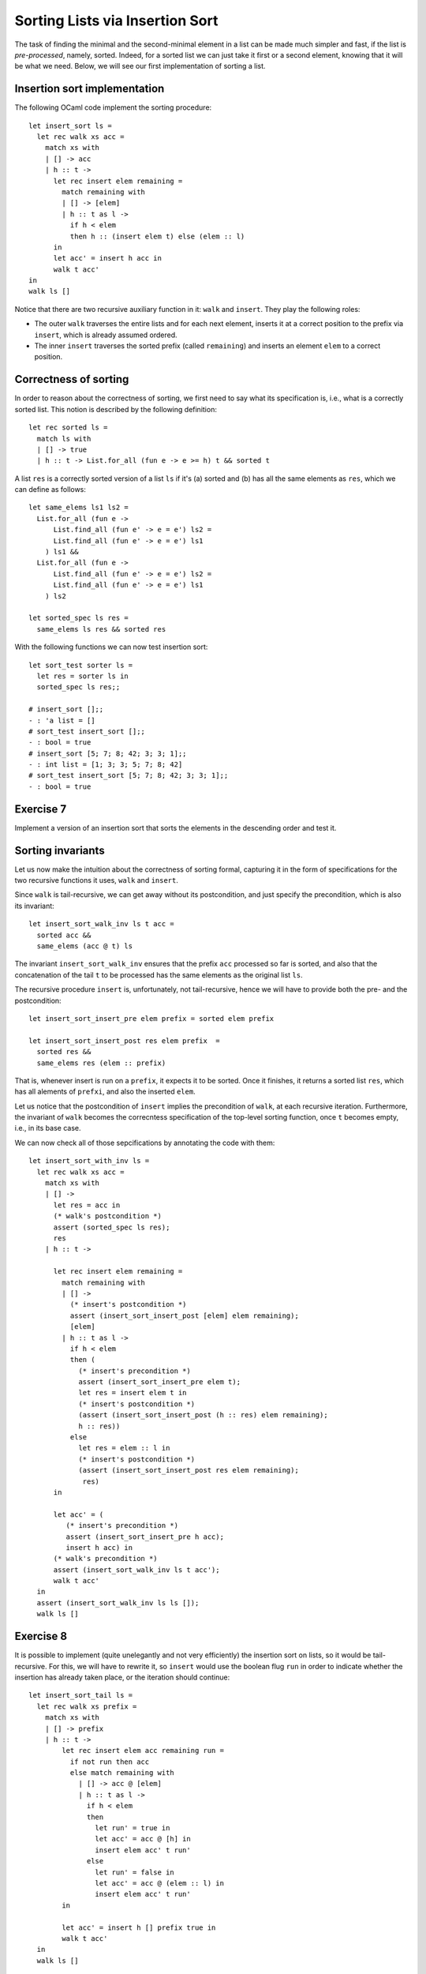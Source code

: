 .. -*- mode: rst -*-

Sorting Lists via Insertion Sort
================================

The task of finding the minimal and the second-minimal element in a
list can be made much simpler and fast, if the list is
*pre-processed*, namely, sorted. Indeed, for a sorted list we can just
take it first or a second element, knowing that it will be what we
need. Below, we will see our first implementation of sorting a list.

Insertion sort implementation
-----------------------------

The following OCaml code implement the sorting procedure::

  let insert_sort ls = 
    let rec walk xs acc =
      match xs with
      | [] -> acc
      | h :: t -> 
        let rec insert elem remaining = 
          match remaining with
          | [] -> [elem]
          | h :: t as l ->
            if h < elem 
            then h :: (insert elem t) else (elem :: l)
        in
        let acc' = insert h acc in
        walk t acc'
  in 
  walk ls []

Notice that there are two recursive auxiliary function in it: ``walk``
and ``insert``. They play the following roles:

* The outer ``walk`` traverses the entire lists and for each next
  element, inserts it at a correct position to the prefix via
  ``insert``, which is already assumed ordered.

* The inner ``insert`` traverses the sorted prefix (called
  ``remaining``) and inserts an element ``elem`` to a correct
  position.

Correctness of sorting
----------------------

In order to reason about the correctness of sorting, we first need to
say what its specification is, i.e., what is a correctly sorted list.
This notion is described by the following definition::

  let rec sorted ls = 
    match ls with 
    | [] -> true
    | h :: t -> List.for_all (fun e -> e >= h) t && sorted t

A list ``res`` is a correctly sorted version of a list ``ls`` if
it's (a) sorted and (b) has all the same elements as ``res``, which we
can define as follows::

  let same_elems ls1 ls2 =
    List.for_all (fun e ->
        List.find_all (fun e' -> e = e') ls2 =
        List.find_all (fun e' -> e = e') ls1
      ) ls1 &&
    List.for_all (fun e ->
        List.find_all (fun e' -> e = e') ls2 =
        List.find_all (fun e' -> e = e') ls1
      ) ls2

  let sorted_spec ls res = 
    same_elems ls res && sorted res

With the following functions we can now test insertion sort::

  let sort_test sorter ls = 
    let res = sorter ls in
    sorted_spec ls res;;

  # insert_sort [];;
  - : 'a list = []
  # sort_test insert_sort [];;
  - : bool = true
  # insert_sort [5; 7; 8; 42; 3; 3; 1];;
  - : int list = [1; 3; 3; 5; 7; 8; 42]
  # sort_test insert_sort [5; 7; 8; 42; 3; 3; 1];;
  - : bool = true

.. _exercise-sort-desc:

Exercise 7
----------

Implement a version of an insertion sort that sorts the elements in
the descending order and test it.

Sorting invariants
------------------

Let us now make the intuition about the correctness of sorting formal,
capturing it in the form of specifications for the two recursive
functions it uses, ``walk`` and ``insert``.

Since ``walk`` is tail-recursive, we can get away without its
postcondition, and just specify the precondition, which is also its
invariant::

  let insert_sort_walk_inv ls t acc = 
    sorted acc &&
    same_elems (acc @ t) ls

The invariant ``insert_sort_walk_inv`` ensures that the prefix ``acc``
processed so far is sorted, and also that the concatenation of the
tail ``t`` to be processed has the same elements as the original list
``ls``. 

The recursive procedure ``insert`` is, unfortunately, not
tail-recursive, hence we will have to provide both the pre- and the
postcondition::

  let insert_sort_insert_pre elem prefix = sorted elem prefix

  let insert_sort_insert_post res elem prefix  = 
    sorted res &&
    same_elems res (elem :: prefix)

That is, whenever insert is run on a ``prefix``, it expects it to be
sorted. Once it finishes, it returns a sorted list ``res``, which has
all alements of ``prefxi``, and also the inserted ``elem``. 

Let us notice that the postcondition of ``insert`` implies the
precondition of ``walk``, at each recursive iteration. Furthermore,
the invariant of ``walk`` becomes the correcntess specification of the
top-level sorting function, once ``t`` becomes empty, i.e., in its
base case.

We can now check all of those sepcifications by annotating the code
with them::

  let insert_sort_with_inv ls = 
    let rec walk xs acc =
      match xs with
      | [] -> 
        let res = acc in
        (* walk's postcondition *)
        assert (sorted_spec ls res); 
        res
      | h :: t -> 

        let rec insert elem remaining = 
          match remaining with
          | [] -> 
            (* insert's postcondition *)
            assert (insert_sort_insert_post [elem] elem remaining);
            [elem]
          | h :: t as l ->
            if h < elem 
            then (
              (* insert's precondition *)
              assert (insert_sort_insert_pre elem t);
              let res = insert elem t in
              (* insert's postcondition *)
              (assert (insert_sort_insert_post (h :: res) elem remaining);
              h :: res))
            else 
              let res = elem :: l in
              (* insert's postcondition *)
              (assert (insert_sort_insert_post res elem remaining);
               res)
        in

        let acc' = (
           (* insert's precondition *)
           assert (insert_sort_insert_pre h acc);
           insert h acc) in
        (* walk's precondition *) 
        assert (insert_sort_walk_inv ls t acc');
        walk t acc'
    in 
    assert (insert_sort_walk_inv ls ls []);
    walk ls []

.. _exercise-sort-tail:

Exercise 8
----------

It is possible to implement (quite unelegantly and not very
efficiently) the insertion sort on lists, so it would be
tail-recursive. For this, we will have to rewrite it, so ``insert``
would use the boolean flug ``run`` in order to indicate whether the
insertion has already taken place, or the iteration should continue::

  let insert_sort_tail ls = 
    let rec walk xs prefix =
      match xs with
      | [] -> prefix
      | h :: t -> 
          let rec insert elem acc remaining run = 
            if not run then acc
            else match remaining with
              | [] -> acc @ [elem]
              | h :: t as l ->
                if h < elem 
                then 
                  let run' = true in
                  let acc' = acc @ [h] in
                  insert elem acc' t run'
                else 
                  let run' = false in
                  let acc' = acc @ (elem :: l) in
                  insert elem acc' t run'
          in

          let acc' = insert h [] prefix true in
          walk t acc'
    in 
    walk ls []

* Define the invariants for auxiliary functions::

    let insert_inv prefix elem acc remaining run = (* ... *)
    let insert_sort_tail_walk_inv ls xs acc = (* ... *)

  Annotate the implementation above with them and test it.

* Transform ``insert_sort_tail`` into an imperative version, which
  uses (nested) loops instead of recursion.

